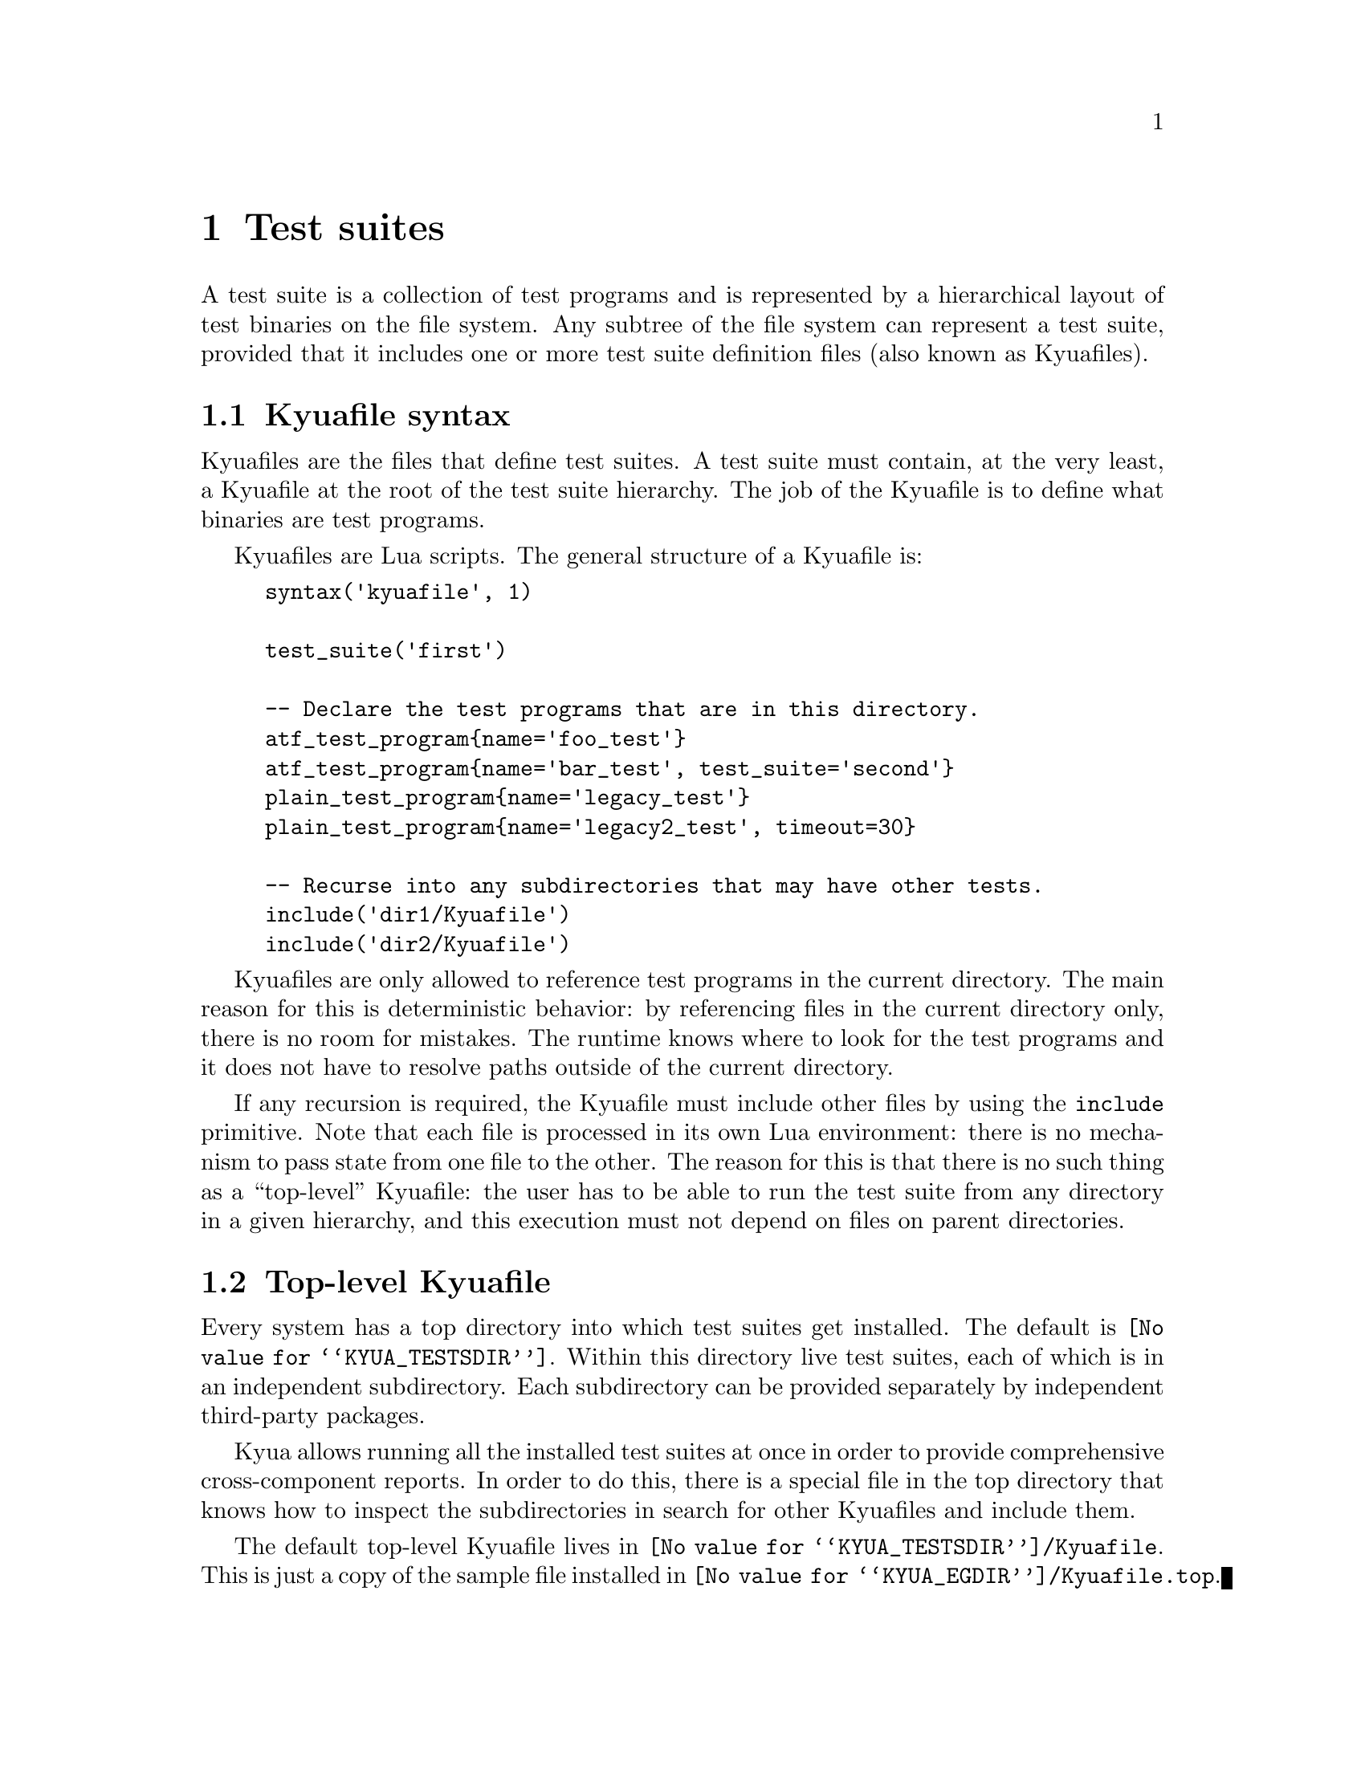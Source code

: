 @c Copyright 2011 Google Inc.
@c All rights reserved.
@c
@c Redistribution and use in source and binary forms, with or without
@c modification, are permitted provided that the following conditions are
@c met:
@c
@c * Redistributions of source code must retain the above copyright
@c   notice, this list of conditions and the following disclaimer.
@c * Redistributions in binary form must reproduce the above copyright
@c   notice, this list of conditions and the following disclaimer in the
@c   documentation and/or other materials provided with the distribution.
@c * Neither the name of Google Inc. nor the names of its contributors
@c   may be used to endorse or promote products derived from this software
@c   without specific prior written permission.
@c
@c THIS SOFTWARE IS PROVIDED BY THE COPYRIGHT HOLDERS AND CONTRIBUTORS
@c "AS IS" AND ANY EXPRESS OR IMPLIED WARRANTIES, INCLUDING, BUT NOT
@c LIMITED TO, THE IMPLIED WARRANTIES OF MERCHANTABILITY AND FITNESS FOR
@c A PARTICULAR PURPOSE ARE DISCLAIMED. IN NO EVENT SHALL THE COPYRIGHT
@c OWNER OR CONTRIBUTORS BE LIABLE FOR ANY DIRECT, INDIRECT, INCIDENTAL,
@c SPECIAL, EXEMPLARY, OR CONSEQUENTIAL DAMAGES (INCLUDING, BUT NOT
@c LIMITED TO, PROCUREMENT OF SUBSTITUTE GOODS OR SERVICES; LOSS OF USE,
@c DATA, OR PROFITS; OR BUSINESS INTERRUPTION) HOWEVER CAUSED AND ON ANY
@c THEORY OF LIABILITY, WHETHER IN CONTRACT, STRICT LIABILITY, OR TORT
@c (INCLUDING NEGLIGENCE OR OTHERWISE) ARISING IN ANY WAY OUT OF THE USE
@c OF THIS SOFTWARE, EVEN IF ADVISED OF THE POSSIBILITY OF SUCH DAMAGE.

@node Test suites
@chapter Test suites

A test suite is a collection of test programs and is represented by a
hierarchical layout of test binaries on the file system.  Any subtree
of the file system can represent a test suite, provided that it
includes one or more test suite definition files (also known as
Kyuafiles).

@menu
* Kyuafile syntax::
* Top-level Kyuafile::
@end menu

@node Kyuafile syntax
@section Kyuafile syntax

Kyuafiles are the files that define test suites.  A test suite must
contain, at the very least, a Kyuafile at the root of the test suite
hierarchy.  The job of the Kyuafile is to define what binaries are
test programs.

Kyuafiles are Lua scripts.  The general structure of a Kyuafile is:

@example
syntax('kyuafile', 1)

test_suite('first')

-- Declare the test programs that are in this directory.
atf_test_program@{name='foo_test'@}
atf_test_program@{name='bar_test', test_suite='second'@}
plain_test_program@{name='legacy_test'@}
plain_test_program@{name='legacy2_test', timeout=30@}

-- Recurse into any subdirectories that may have other tests.
include('dir1/Kyuafile')
include('dir2/Kyuafile')
@end example

@c TODO(jmmv): Does it really make any sense to override the test
@c suite name on a test program basis?  I don't think so.

Kyuafiles are only allowed to reference test programs in the current
directory.  The main reason for this is deterministic behavior: by
referencing files in the current directory only, there is no room for
mistakes.  The runtime knows where to look for the test programs and
it does not have to resolve paths outside of the current directory.

If any recursion is required, the Kyuafile must include other files by
using the @code{include} primitive.  Note that each file is processed
in its own Lua environment: there is no mechanism to pass state from
one file to the other.  The reason for this is that there is no such
thing as a ``top-level'' Kyuafile: the user has to be able to run the
test suite from any directory in a given hierarchy, and this execution
must not depend on files on parent directories.

@node Top-level Kyuafile
@section Top-level Kyuafile

@cindex top-level Kyuafile
@cindex @file{Kyuafile.top}

Every system has a top directory into which test suites get installed.
The default is @file{@value{KYUA_TESTSDIR}}.  Within this directory
live test suites, each of which is in an independent subdirectory.
Each subdirectory can be provided separately by independent
third-party packages.

Kyua allows running all the installed test suites at once in order to
provide comprehensive cross-component reports.  In order to do this,
there is a special file in the top directory that knows how to inspect
the subdirectories in search for other Kyuafiles and include them.

The default top-level Kyuafile lives in
@file{@value{KYUA_TESTSDIR}/Kyuafile}.  This is just a copy of the
sample file installed in @file{@value{KYUA_EGDIR}/Kyuafile.top}.

@c TODO(jmmv): Don't know if I want to document the different fs.*
@c primitives.  We should probably not expose them at all, or
@c otherwise people will start relying on them...
